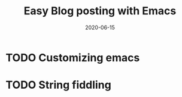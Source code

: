 #+title: Easy Blog posting with Emacs
#+date: 2020-06-15
#+draft: true
* TODO Customizing emacs
* TODO String fiddling
